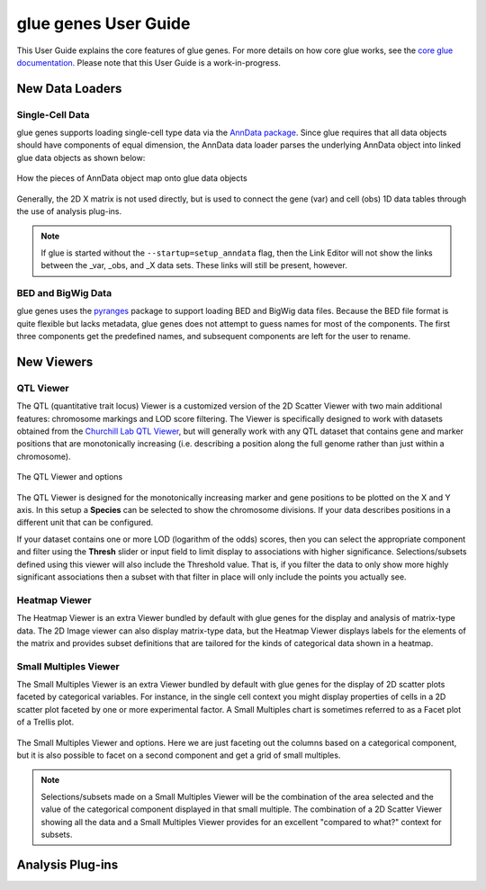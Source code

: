 .. _User Guide:

glue genes User Guide
######################

This User Guide explains the core features of glue genes. For more details on how core glue works, see the `core glue documentation <http://docs.glueviz.org>`_. Please note that this User Guide is a work-in-progress.

New Data Loaders
*****************

Single-Cell Data
=================

glue genes supports loading single-cell type data via the `AnnData package <anndata.readthedocs.io>`_. Since glue requires that all data objects should have components of equal dimension, the AnnData data loader parses the underlying AnnData object into linked glue data objects as shown below:

.. figure:: images/single_cell_schematic.png
      :align: center
      :width: 100%
   
      How the pieces of AnnData object map onto glue data objects

Generally, the 2D X matrix is not used directly, but is used to connect the gene (var) and cell (obs) 1D data tables through the use of analysis plug-ins.

.. note::
   If glue is started without the ``--startup=setup_anndata`` flag, then the Link Editor will not show the links between the _var, _obs, and _X data sets. These links will still be present, however.


BED and BigWig Data
====================

glue genes uses the `pyranges <https://pyranges.readthedocs.io/en/latest/>`_ package to support loading BED and BigWig data files. Because the BED file format is quite flexible but lacks metadata, glue genes does not attempt to guess names for most of the components. The first three components get the predefined names, and subsequent components are left for the user to rename.


New Viewers
************

QTL Viewer
===========

The QTL (quantitative trait locus) Viewer is a customized version of the 2D Scatter Viewer with two main additional features: chromosome markings and LOD score filtering. The Viewer is specifically designed to work with datasets obtained from the `Churchill Lab QTL Viewer <https://churchilllab.jax.org>`_, but will generally work with any QTL dataset that contains gene and marker positions that are monotonically increasing (i.e. describing a position along the full genome rather than just within a chromosome).

.. figure:: images/qtl_viewer.png
      :align: center
      :width: 100%
   
      The QTL Viewer and options

The QTL Viewer is designed for the monotonically increasing marker and gene positions to be plotted on the X and Y axis. In this setup a **Species** can be selected to show the chromosome divisions. If your data describes positions in a different unit that can be configured. 

If your dataset contains one or more LOD (logarithm of the odds) scores, then you can select the appropriate component and filter using the **Thresh** slider or input field to limit display to associations with higher significance. Selections/subsets defined using this viewer will also include the Threshold value. That is, if you filter the data to only show more highly significant associations then a subset with that filter in place will only include the points you actually see. 

Heatmap Viewer
===============

The Heatmap Viewer is an extra Viewer bundled by default with glue genes for the display and analysis of matrix-type data. The 2D Image viewer can also display matrix-type data, but the Heatmap Viewer displays labels for the elements of the matrix and provides subset definitions that are tailored for the kinds of categorical data shown in a heatmap.

Small Multiples Viewer
=======================

The Small Multiples Viewer is an extra Viewer bundled by default with glue genes for the display of 2D scatter plots faceted by categorical variables. For instance, in the single cell context you might display properties of cells in a 2D scatter plot faceted by one or more experimental factor. A Small Multiples chart is sometimes referred to as a Facet plot of a Trellis plot.

.. figure:: images/small_multiples_viewer.png
      :align: center
      :width: 100%
   
      The Small Multiples Viewer and options. Here we are just faceting out the columns based on a categorical component, but it is also possible to facet on a second component and get a grid of small multiples. 

.. note::
   Selections/subsets made on a Small Multiples Viewer will be the combination of the area selected and the value of the categorical component displayed in that small multiple. The combination of a 2D Scatter Viewer showing all the data and a Small Multiples Viewer provides for an excellent "compared to what?" context for subsets.

Analysis Plug-ins
******************

